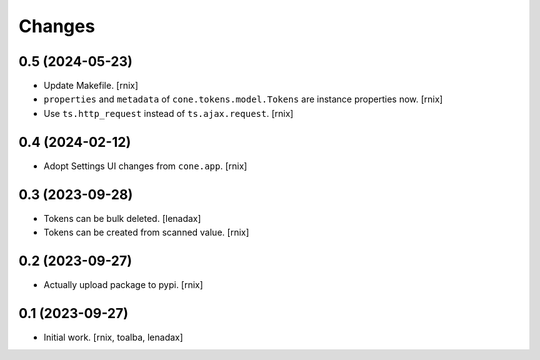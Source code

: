 Changes
=======

0.5 (2024-05-23)
----------------

- Update Makefile.
  [rnix]

- ``properties`` and ``metadata`` of ``cone.tokens.model.Tokens`` are instance
  properties now.
  [rnix]

- Use ``ts.http_request`` instead of ``ts.ajax.request``.
  [rnix]


0.4 (2024-02-12)
----------------

- Adopt Settings UI changes from ``cone.app``.
  [rnix]


0.3 (2023-09-28)
----------------

- Tokens can be bulk deleted.
  [lenadax]

- Tokens can be created from scanned value.
  [rnix]


0.2 (2023-09-27)
----------------

- Actually upload package to pypi.
  [rnix]


0.1 (2023-09-27)
----------------

- Initial work.
  [rnix, toalba, lenadax]
